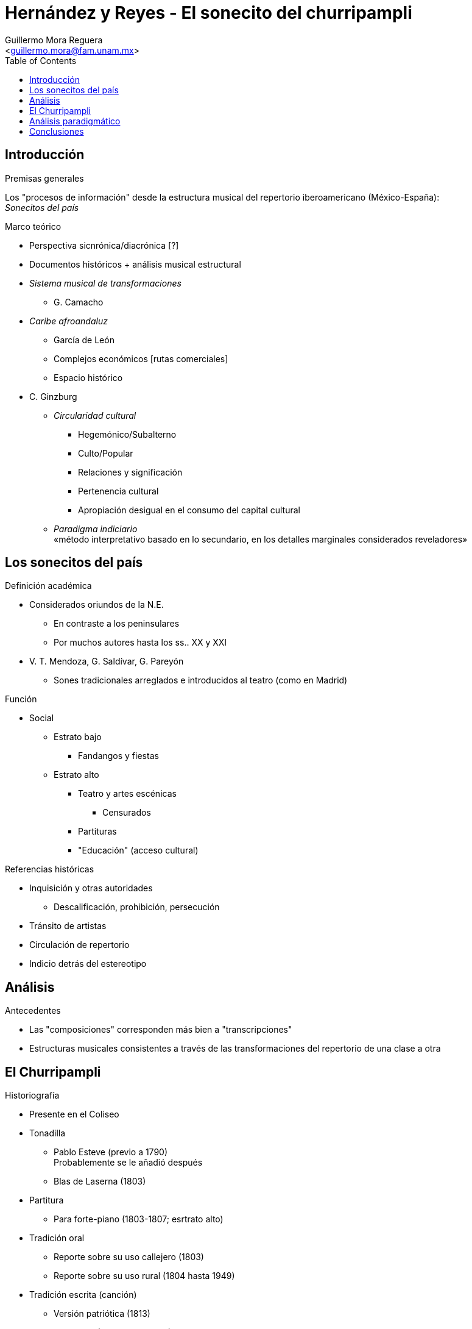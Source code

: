 = Hernández y Reyes - El sonecito del churripampli
:Author: Guillermo Mora Reguera
:Email: <guillermo.mora@fam.unam.mx>
:Date: mayo 2021
:Revision: pendiente
:toc:

== Introducción
.Premisas generales
Los "procesos de información" desde la estructura musical del repertorio iberoamericano (México-España): +
_Sonecitos del país_

.Marco teórico
* Perspectiva sicnrónica/diacrónica [?]
* Documentos históricos + análisis musical estructural
* _Sistema musical de transformaciones_
** G. Camacho
* _Caribe afroandaluz_
** García de León
** Complejos económicos [rutas comerciales]
** Espacio histórico
* C. Ginzburg
** _Circularidad cultural_
*** Hegemónico/Subalterno
*** [.line-through]#Culto/Popular#
*** Relaciones y significación
*** [.line-through]#Pertenencia cultural#
*** Apropiación desigual en el consumo del capital cultural
** _Paradigma indiciario_ +
«método interpretativo  basado  en  lo  secundario, en los detalles marginales considerados reveladores»

== Los sonecitos del país
.Definición académica
* Considerados oriundos de la N.E.
** En contraste a los peninsulares
** Por muchos autores hasta los ss.. XX y XXI
* V. T. Mendoza, G. Saldívar, G. Pareyón
** Sones tradicionales arreglados e introducidos al teatro (como en Madrid)

.Función
* Social
** Estrato bajo
*** Fandangos y fiestas
** Estrato alto
*** Teatro y artes escénicas
**** Censurados
*** Partituras
*** "Educación" (acceso cultural)

.Referencias históricas
* Inquisición y otras autoridades
** Descalificación, prohibición, persecución
* Tránsito de artistas
* Circulación de repertorio
* Indicio detrás del estereotipo

== Análisis
.Antecedentes
* Las "composiciones" corresponden más bien a "transcripciones"
* Estructuras musicales consistentes a través de las transformaciones del repertorio de una clase a otra

== El Churripampli
.Historiografía
* Presente en el Coliseo

* Tonadilla
** Pablo Esteve (previo a 1790) +
Probablemente se le añadió después
** Blas de Laserna (1803)
* Partitura
** Para forte-piano (1803-1807; esrtrato alto)
* Tradición oral
** Reporte sobre su uso callejero (1803)
** Reporte sobre su uso rural (1804 hasta 1949)
* Tradición escrita (canción)
** Versión patriótica (1813)
** Contzeciri (País Vasco: 1824)
* Poema
** José María Esteva (1843)

.Equivalencias y transformaciones
* Métrica +
Los elementos recuperados conservan la misma estructura de sus versos
* Lírica +
«Salvo detalles que varían de una estrofa a otra en la canción mejicana, veremos que son iguales» (Donostia, 1995)

== Análisis paradigmático
* Corpus de partituras y transcripciones
* Estructuras
** Por pieza
** Por conjunto
* [Procedimientos]
** Segmentación
** Unidades discretas [Ruwet]
** Criterio de similitud
** Agrupación
** Comparación
* Elementos
*** Constantes
*** Sustituibles [transformación]
* Rasgos de análisis
** Combinación de versos
** Alturas
*** Segmentadas por verso
** Armonías

== Conclusiones
* Presencia del churripampli
** España y México
** Espacios socio económicos
* Procesos musicales
* [.line-through]#Origen y pertenencia#
* Superioridad en términos de actividad
* Transformaciones principales
** Arreglo
** Secciones introductoria, intermedias y finales
* Equivalencia
** Melodía
** Métrica
** Época
** [Territorios]
* [Reivindicación sobre el origen y el estigma]
* Pertinencia del análisis musical

TIP: http://gerinel.org/index.php/es/proyectos/churripampli
